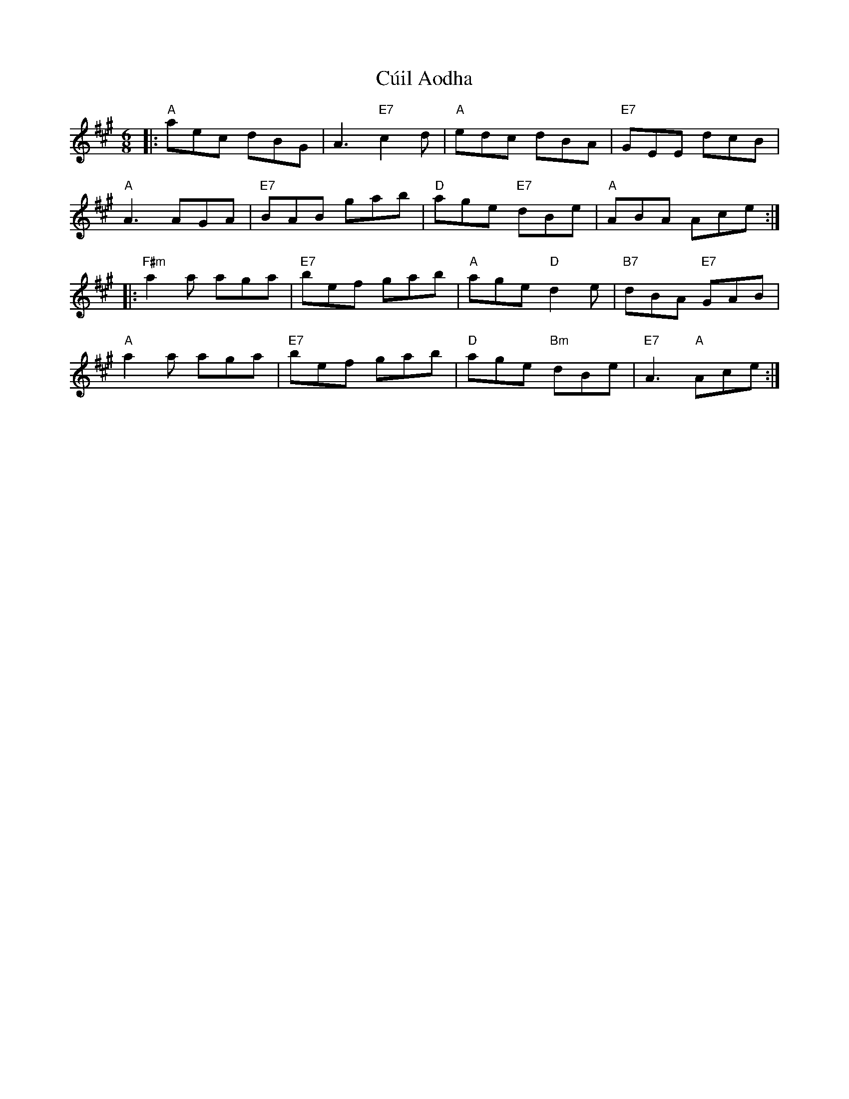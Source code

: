 X:1
T:C\'uil Aodha
N:C\'uil Aodha is a small town in County Cork.
M:6/8
L:1/8
R:jig
K:A
|:\
"A"aec dBG | A3 "E7"c2d | "A"edc dBA | "E7"GEE dcB |
"A"A3 AGA | "E7"BAB gab | "D"age "E7"dBe | "A"ABA Ace :|
|:\
 "F#m"a2a aga | "E7"bef gab | "A"age "D"d2e | "B7"dBA "E7"GAB |
"A"a2a aga | "E7"bef gab | "D"age "Bm"dBe | "E7"A3 "A"Ace :|
